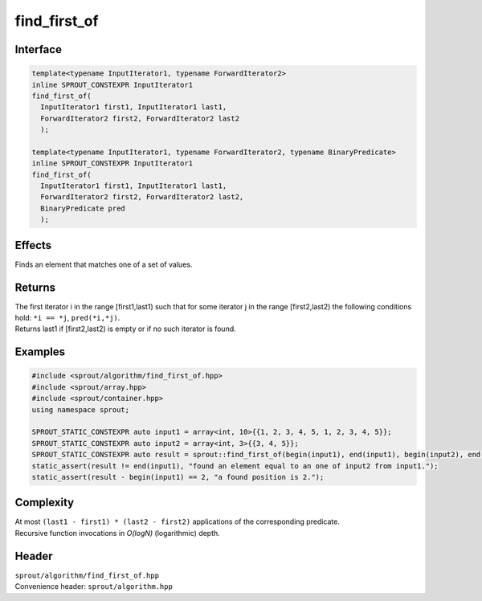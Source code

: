 .. _sprout-algorithm-find:
###############################################################################
find_first_of
###############################################################################

Interface
========================================
.. sourcecode:: c++

  template<typename InputIterator1, typename ForwardIterator2>
  inline SPROUT_CONSTEXPR InputIterator1
  find_first_of(
    InputIterator1 first1, InputIterator1 last1,
    ForwardIterator2 first2, ForwardIterator2 last2
    );
  
  template<typename InputIterator1, typename ForwardIterator2, typename BinaryPredicate>
  inline SPROUT_CONSTEXPR InputIterator1
  find_first_of(
    InputIterator1 first1, InputIterator1 last1,
    ForwardIterator2 first2, ForwardIterator2 last2,
    BinaryPredicate pred
    );

Effects
========================================

| Finds an element that matches one of a set of values.

Returns
========================================

| The first iterator i in the range [first1,last1) such that for some iterator j in the range [first2,last2) the following conditions hold: ``*i == *j``, ``pred(*i,*j)``.
| Returns last1 if [first2,last2) is empty or if no such iterator is found.

Examples
========================================
.. sourcecode:: c++

  #include <sprout/algorithm/find_first_of.hpp>
  #include <sprout/array.hpp>
  #include <sprout/container.hpp>
  using namespace sprout;

  SPROUT_STATIC_CONSTEXPR auto input1 = array<int, 10>{{1, 2, 3, 4, 5, 1, 2, 3, 4, 5}};
  SPROUT_STATIC_CONSTEXPR auto input2 = array<int, 3>{{3, 4, 5}};
  SPROUT_STATIC_CONSTEXPR auto result = sprout::find_first_of(begin(input1), end(input1), begin(input2), end(input2));
  static_assert(result != end(input1), "found an element equal to an one of input2 from input1.");
  static_assert(result - begin(input1) == 2, "a found position is 2.");

Complexity
========================================

| At most ``(last1 - first1) * (last2 - first2)`` applications of the corresponding predicate.
| Recursive function invocations in *O(logN)* (logarithmic) depth.

Header
========================================

| ``sprout/algorithm/find_first_of.hpp``
| Convenience header: ``sprout/algorithm.hpp``

